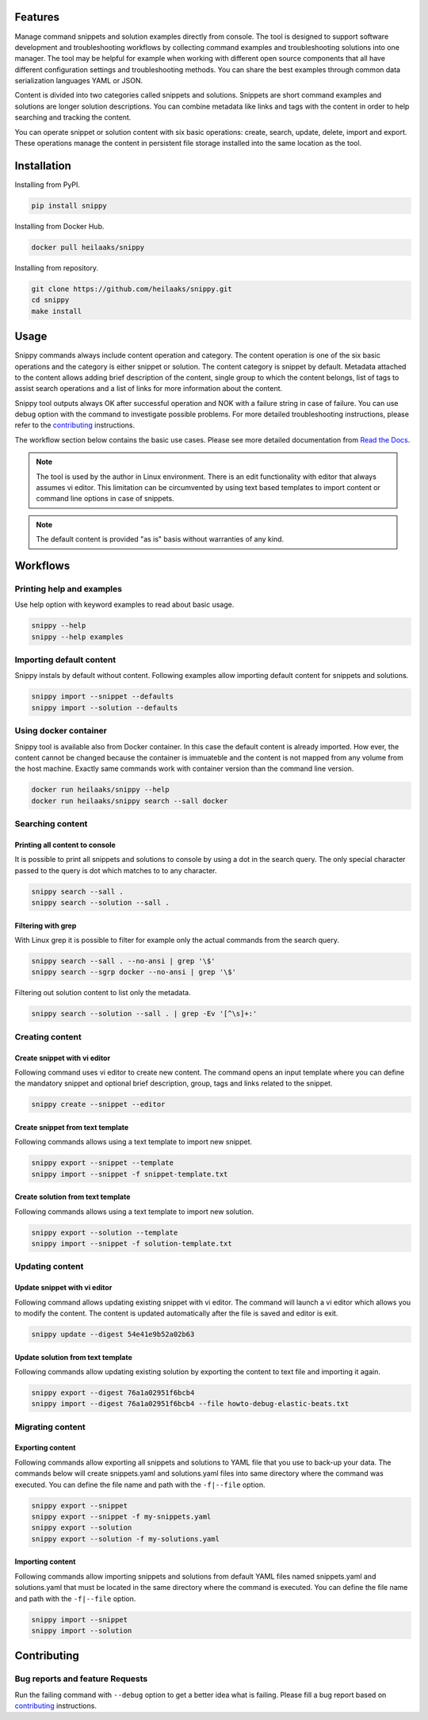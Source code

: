|badge-pypiv| |badge-pys| |badge-pyv| |badge-cov| |badge-health| |badge-docs| |badge-build|

Features
========

Manage command snippets and solution examples directly from console. The tool
is designed to support software development and troubleshooting workflows by
collecting command examples and troubleshooting solutions into one manager.
The tool may be helpful for example when working with different open source
components that all have different configuration settings and troubleshooting
methods. You can share the best examples through common data serialization
languages YAML or JSON.

Content is divided into two categories called snippets and solutions. Snippets
are short command examples and solutions are longer solution descriptions. You
can combine metadata like links and tags with the content in order to help
searching and tracking the content.

You can operate snippet or solution content with six basic operations: create,
search, update, delete, import and export. These operations manage the content
in persistent file storage installed into the same location as the tool.

.. raw:: html

   <a href="https://asciinema.org/a/wc6jSncHMWpD5RbODxQHtqElO"><img src="https://asciinema.org/a/wc6jSncHMWpD5RbODxQHtqElO.png"/></a>

Installation
============

Installing from PyPI.

.. code-block:: none

   pip install snippy

Installing from Docker Hub.

.. code-block:: none

   docker pull heilaaks/snippy

Installing from repository.

.. code-block:: none

   git clone https://github.com/heilaaks/snippy.git
   cd snippy
   make install

Usage
=====

Snippy commands always include content operation and category. The content operation
is one of the six basic operations and the category is either snippet or solution.
The content category is snippet by default. Metadata attached to the content allows
adding brief description of the content, single group to which the content belongs,
list of tags to assist search operations and a list of links for more information
about the content.

Snippy tool outputs always OK after successful operation and NOK with a failure
string in case of failure. You can use debug option with the command to investigate
possible problems. For more detailed troubleshooting instructions, please refer
to the contributing_ instructions.

The workflow section below contains the basic use cases. Please see more detailed
documentation from `Read the Docs`_.

.. note::

   The tool is used by the author in Linux environment. There is an edit functionality
   with editor that always assumes vi editor. This limitation can be circumvented by
   using text based templates to import content or command line options in case of
   snippets.

.. note::

   The default content is provided "as is" basis without warranties of any kind.

Workflows
=========

Printing help and examples
--------------------------

Use help option with keyword examples to read about basic usage.

.. code-block:: none

   snippy --help
   snippy --help examples

Importing default content
-------------------------

Snippy instals by default without content. Following examples allow importing default
content for snippets and solutions.

.. code-block:: none

   snippy import --snippet --defaults
   snippy import --solution --defaults

Using docker container
----------------------

Snippy tool is available also from Docker container. In this case the default content
is already imported. How ever, the content cannot be changed because the container is
immuateble and the content is not mapped from any volume from the host machine. Exactly
same commands work with container version than the command line version.

.. code-block:: none

   docker run heilaaks/snippy --help
   docker run heilaaks/snippy search --sall docker

Searching content
-----------------

Printing all content to console
~~~~~~~~~~~~~~~~~~~~~~~~~~~~~~~

It is possible to print all snippets and solutions to console by using a dot in the
search query. The only special character passed to the query is dot which matches to
to any character.

.. code-block:: none

   snippy search --sall .
   snippy search --solution --sall .

Filtering with grep
~~~~~~~~~~~~~~~~~~~

With Linux grep it is possible to filter for example only the actual commands from the
search query.

.. code-block:: none

   snippy search --sall . --no-ansi | grep '\$'
   snippy search --sgrp docker --no-ansi | grep '\$'

Filtering out solution content to list only the metadata.

.. code-block:: none

   snippy search --solution --sall . | grep -Ev '[^\s]+:'

Creating content
----------------

Create snippet with vi editor
~~~~~~~~~~~~~~~~~~~~~~~~~~~~~

Following command uses vi editor to create new content. The command opens an input template
where you can define the mandatory snippet and optional brief description, group, tags and
links related to the snippet.

.. code-block:: none

   snippy create --snippet --editor

Create snippet from text template
~~~~~~~~~~~~~~~~~~~~~~~~~~~~~~~~~

Following commands allows using a text template to import new snippet.

.. code-block:: none

   snippy export --snippet --template
   snippy import --snippet -f snippet-template.txt

Create solution from text template
~~~~~~~~~~~~~~~~~~~~~~~~~~~~~~~~~~

Following commands allows using a text template to import new solution.

.. code-block:: none

   snippy export --solution --template
   snippy import --snippet -f solution-template.txt

Updating content
----------------

Update snippet with vi editor
~~~~~~~~~~~~~~~~~~~~~~~~~~~~~

Following command allows updating existing snippet with vi editor. The command will
launch a vi editor which allows you to modify the content. The content is updated
automatically after the file is saved and editor is exit.

.. code-block:: none

   snippy update --digest 54e41e9b52a02b63

Update solution from text template
~~~~~~~~~~~~~~~~~~~~~~~~~~~~~~~~~~

Following commands allow updating existing solution by exporting the content to text
file and importing it again.

.. code-block:: none

   snippy export --digest 76a1a02951f6bcb4
   snippy import --digest 76a1a02951f6bcb4 --file howto-debug-elastic-beats.txt

Migrating content
-----------------

Exporting content
~~~~~~~~~~~~~~~~~

Following commands allow exporting all snippets and solutions to YAML file that you use to
back-up your data. The commands below will create snippets.yaml and solutions.yaml files into
same directory where the command was executed. You can define the file name and path with the
``-f|--file`` option.

.. code-block:: none

   snippy export --snippet
   snippy export --snippet -f my-snippets.yaml
   snippy export --solution
   snippy export --solution -f my-solutions.yaml

Importing content
~~~~~~~~~~~~~~~~~

Following commands allow importing snippets and solutions from default YAML files named
snippets.yaml and solutions.yaml that must be located in the same directory where the command
is executed. You can define the file name and path with the ``-f|--file`` option.

.. code-block:: none

   snippy import --snippet
   snippy import --solution

Contributing
============

Bug reports and feature Requests
--------------------------------

Run the failing command with ``--debug`` option to get a better idea what is failing. Please
fill a bug report based on contributing_ instructions.


.. |badge-pypiv| image:: https://img.shields.io/pypi/v/snippy.svg
   :target: https://pypi.python.org/pypi/snippy

.. |badge-pys| image:: https://img.shields.io/pypi/status/snippy.svg
   :target: https://pypi.python.org/pypi/snippy

.. |badge-pyv| image:: https://img.shields.io/pypi/pyversions/snippy.svg
   :target: https://pypi.python.org/pypi/snippy

.. |badge-cov| image:: https://codecov.io/gh/heilaaks/snippy/branch/master/graph/badge.svg
   :target: https://codecov.io/gh/heilaaks/snippy

.. |badge-health| image:: https://landscape.io/github/heilaaks/snippy/master/landscape.svg?style=flat
   :target: https://landscape.io/github/heilaaks/snippy/master

.. |badge-docs| image:: https://readthedocs.org/projects/snippy/badge/?version=latest
   :target: http://snippy.readthedocs.io/en/latest/?badge=latest

.. |badge-build| image:: https://travis-ci.org/heilaaks/snippy.svg?branch=master
   :target: https://travis-ci.org/heilaaks/snippy

.. _Read the Docs: http://snippy.readthedocs.io/en/latest/

.. _contributing: https://github.com/heilaaks/snippy/blob/master/CONTRIBUTING.rst

.. _asciinema: https://asciinema.org/a/wc6jSncHMWpD5RbODxQHtqElO
